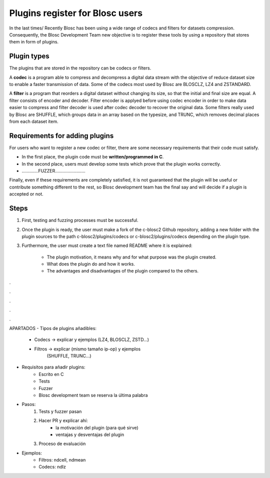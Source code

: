 =============================================================================
Plugins register for Blosc users
=============================================================================

In the last times/ Recently Blosc has been using a wide range of
codecs and filters for datasets compression. Consequently, the
Blosc Development Team new objective is to register these tools
by using a repository that stores them in form of plugins.


Plugin types
~~~~~~~~~~~~~~~~~~~

The plugins that are stored in the repository can be codecs or filters.

A **codec** is a program able to compress and decompress a digital data stream
with the objective of reduce dataset size to enable a faster transmission
of data.
Some of the codecs most used by Blosc are BLOSCLZ, LZ4 and ZSTANDARD.

A **filter** is a program that reorders a digital dataset without
changing its size, so that the initial and final size are equal.
A filter consists of encoder and decoder. Filter encoder is applyed before
using codec encoder in order to make data easier to compress and filter
decoder is used after codec decoder to recover the original data.
Some filters really used by Blosc are SHUFFLE, which groups data in an
array based on the typesize, and TRUNC, which removes decimal places
from each dataset item.

.. code-block:: console
     -------------------   codec encoder   --------
    |       input       |   ---------->   | output |
     -------------------                   --------

     -------------------   filter encoder  -------------------
    |	    input       |   ----------->  |      output	      |
     -------------------                   -------------------

Requirements for adding plugins
~~~~~~~~~~~~~~~~~~~

For users who want to register a new codec or filter, there are some
necessary requirements that their code must satisfy.

- In the first place, the plugin code must be **written/programmed in C**.

- In the second place, users must develop some tests which prove that the plugin works correctly.

- .............FUZZER........................

Finally, even if these requirements are completely satisfied, it is not
guaranteed that the plugin will be useful or contribute something
different to the rest, so Blosc development team has the final say and
will decide if a plugin is accepted or not.


Steps
~~~~~~~~~~~~~~~~~~~

1. First, testing and fuzzing processes must be successful.

2. Once the plugin is ready, the user must make a fork of the c-blosc2 Github repository, adding a new folder with the plugin sources to the path c-blosc2/plugins/codecs or c-blosc2/plugins/codecs depending on the plugin type.

3. Furthermore, the user must create a text file named README where it is explained:

    - The plugin motivation, it means why and for what purpose was the plugin created.
    - What does the plugin do and how it works.
    - The advantages and disadvantages of the plugin compared to the others.



.

.

.

.

.

APARTADOS
- Tipos de plugins añadibles:
    - Codecs -> explicar y ejemplos (LZ4, BLOSCLZ, ZSTD...)
    - Filtros -> explicar (mismo tamaño ip-op) y ejemplos
                 (SHUFFLE, TRUNC...)

- Requisitos para añadir plugins:
    - Escrito en C
    - Tests
    - Fuzzer
    - Blosc development team se reserva la última palabra

- Pasos:
    1. Tests y fuzzer pasan
    2. Hacer PR y explicar ahí:
        - la motivación del plugin (para qué sirve)
        - ventajas y desventajas del plugin
    3. Proceso de evaluación

- Ejemplos:
    - Filtros: ndcell, ndmean
    - Codecs: ndlz




